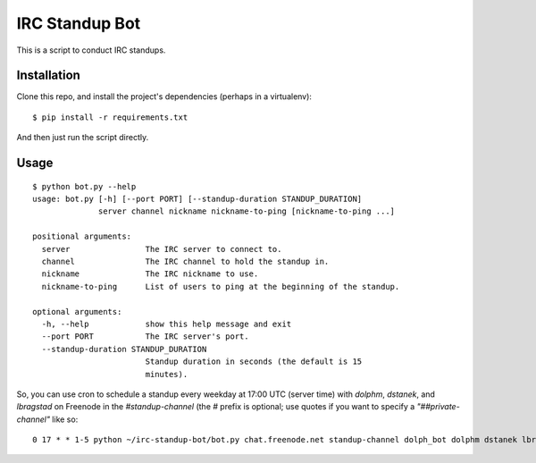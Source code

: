 ===============
IRC Standup Bot
===============

This is a script to conduct IRC standups.

------------
Installation
------------

Clone this repo, and install the project's dependencies (perhaps in a
virtualenv)::

   $ pip install -r requirements.txt

And then just run the script directly.

-----
Usage
-----

::

    $ python bot.py --help
    usage: bot.py [-h] [--port PORT] [--standup-duration STANDUP_DURATION]
                  server channel nickname nickname-to-ping [nickname-to-ping ...]

    positional arguments:
      server                The IRC server to connect to.
      channel               The IRC channel to hold the standup in.
      nickname              The IRC nickname to use.
      nickname-to-ping      List of users to ping at the beginning of the standup.

    optional arguments:
      -h, --help            show this help message and exit
      --port PORT           The IRC server's port.
      --standup-duration STANDUP_DURATION
                            Standup duration in seconds (the default is 15
                            minutes).

So, you can use cron to schedule a standup every weekday at 17:00 UTC (server
time) with `dolphm`, `dstanek`, and `lbragstad` on Freenode in the
`#standup-channel` (the `#` prefix is optional; use quotes if you want to
specify a `"##private-channel"` like so::

    0 17 * * 1-5 python ~/irc-standup-bot/bot.py chat.freenode.net standup-channel dolph_bot dolphm dstanek lbragstad
